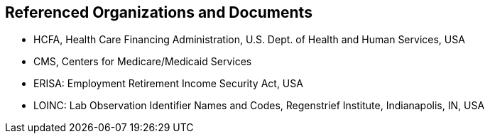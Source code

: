 == Referenced Organizations and Documents
[v291_section="3.7"]

• HCFA, Health Care Financing Administration, U.S. Dept. of Health and Human Services, USA

• CMS, Centers for Medicare/Medicaid Services

• ERISA: Employment Retirement Income Security Act, USA

• LOINC: Lab Observation Identifier Names and Codes, Regenstrief Institute, Indianapolis, IN, USA

